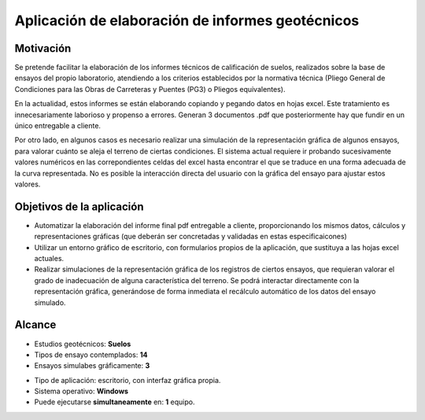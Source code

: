 Aplicación de elaboración de informes geotécnicos
=================================================

Motivación
----------


Se pretende facilitar la elaboración de los informes técnicos de calificación de suelos, realizados sobre la base de ensayos del propio laboratorio, atendiendo a los criterios establecidos por la normativa técnica (Pliego General de Condiciones para las Obras de Carreteras y Puentes (PG3) o Pliegos equivalentes).

En la actualidad, estos informes se están elaborando  copiando y pegando datos en hojas excel. Este tratamiento es innecesariamente laborioso y propenso a errores. Generan 3 documentos .pdf que posteriormente hay que fundir en un único entregable a cliente.

Por otro lado, en algunos casos es necesario realizar una simulación de la representación gráfica de algunos ensayos, para valorar cuánto se aleja el terreno de ciertas condiciones. El sistema actual  requiere ir probando sucesivamente valores numéricos en las correpondientes celdas del excel hasta encontrar el que se traduce en una forma adecuada de la curva representada. No es posible la interacción directa del usuario con la gráfica del ensayo para ajustar estos valores.

Objetivos de la aplicación
---------------------------

- Automatizar la elaboración del informe final pdf entregable a cliente, proporcionando los mismos datos, cálculos y representaciones gráficas (que deberán ser concretadas y validadas en estas especificaicones)

- Utilizar un entorno gráfico de escritorio, con formularios propios de la aplicación, que sustituya a las hojas excel actuales.

- Realizar simulaciones de la representación gráfica de los registros de ciertos ensayos, que requieran valorar el grado de inadecuación de alguna característica del terreno. Se podrá interactar directamente con la representación gráfica, generándose de forma inmediata el recálculo automático de los datos del ensayo simulado.

Alcance
-------

- Estudios geotécnicos: **Suelos**
- Tipos de ensayo contemplados: **14**
- Ensayos simulabes gráficamente: **3**

* Tipo de aplicación: escritorio, con interfaz gráfica propia.
* Sistema operativo: **Windows**
* Puede ejecutarse **simultaneamente** en: **1** equipo.
